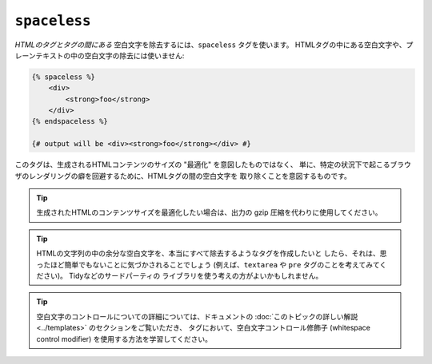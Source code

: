 ``spaceless``
=============

*HTMLのタグとタグの間にある* 空白文字を除去するには、``spaceless`` タグを使います。
HTMLタグの中にある空白文字や、プレーンテキストの中の空白文字の除去には使いません:

.. code-block:: jinja

    {% spaceless %}
        <div>
            <strong>foo</strong>
        </div>
    {% endspaceless %}

    {# output will be <div><strong>foo</strong></div> #}

このタグは、生成されるHTMLコンテンツのサイズの "最適化" を意図したものではなく、
単に、特定の状況下で起こるブラウザのレンダリングの癖を回避するために、HTMLタグの間の空白文字を
取り除くことを意図するものです。

.. tip::

    生成されたHTMLのコンテンツサイズを最適化したい場合は、出力の gzip
    圧縮を代わりに使用してください。

.. tip::

    HTMLの文字列の中の余分な空白文字を、本当にすべて除去するようなタグを作成したいと
    したら、それは、思ったほど簡単でもないことに気づかされることでしょう
    (例えば、``textarea`` や ``pre`` タグのことを考えてみてください)。 Tidyなどのサードパーティの
    ライブラリを使う考えの方がよいかもしれません。

.. tip::

    空白文字のコントロールについての詳細については、ドキュメントの
    :doc:`このトピックの詳しい解説<../templates>` のセクションをご覧いただき、
    タグにおいて、空白文字コントロール修飾子 (whitespace control modifier) を使用する方法を学習してください。

.. 2012/08/08 goohib 75b954c1833274bb2e604675ce297484eb112db6
